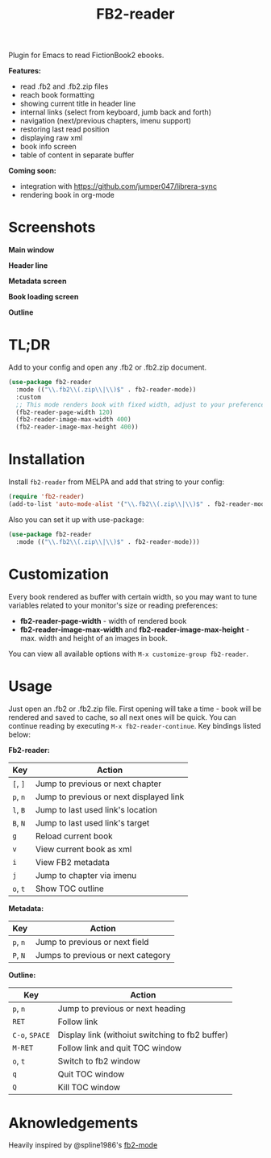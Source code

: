#+TITLE: FB2-reader
#+html: <img src="./images/mascot.gif" align="right" width="16%">
#+PROPERTY: LOGGING nil
[[https://melpa.org/#/fb2-reader][file:https://melpa.org/packages/fb2-reader-badge.svg]]

Plugin for Emacs to read FictionBook2 ebooks.

*Features:*
 
- read .fb2 and .fb2.zip files
- reach book formatting
- showing current title in header line
- internal links (select from keyboard, jumb back and forth)
- navigation (next/previous chapters, imenu support)
- restoring last read position
- displaying raw xml
- book info screen
- table of content in separate buffer

*Coming soon:*

- integration with https://github.com/jumper047/librera-sync
- rendering book in org-mode

* Screenshots

*Main window*

[[./images/main_window.png]]


*Header line*

[[./images/headerline.gif]]


*Metadata screen*

[[./images/metadata.png]]


*Book loading screen*

[[./images/splash_screen.png]]

*Outline*

[[./images/outline.png]]


* TL;DR
  Add to your config and open any .fb2 or .fb2.zip document.
  #+begin_src emacs-lisp
    (use-package fb2-reader
      :mode (("\\.fb2\\(.zip\\|\\)$" . fb2-reader-mode))
      :custom
      ;; This mode renders book with fixed width, adjust to your preferences.
      (fb2-reader-page-width 120)
      (fb2-reader-image-max-width 400)
      (fb2-reader-image-max-height 400))
  #+end_src

* Installation

  Install =fb2-reader= from MELPA and add that string to your config:
   #+begin_src emacs-lisp
     (require 'fb2-reader)
     (add-to-list 'auto-mode-alist '("\\.fb2\\(.zip\\|\\)$" . fb2-reader-mode))
   #+end_src

   Also you can set it up with use-package:
   #+begin_src emacs-lisp
     (use-package fb2-reader
       :mode (("\\.fb2\\(.zip\\|\\)$" . fb2-reader-mode)))
   #+end_src

* Customization
  Every book rendered as buffer with certain width, so you may want to tune variables related to your monitor's size or reading preferences:
  - *fb2-reader-page-width* - width of rendered book
  - *fb2-reader-image-max-width* and *fb2-reader-image-max-height* - max. width and height of an images in book.
  
  You can view all available options with =M-x customize-group fb2-reader=.
  
* Usage
  Just open an .fb2 or .fb2.zip file.
  First opening will take a time - book will be rendered and saved to cache, so all next ones will be quick.
  You can continue reading by executing =M-x fb2-reader-continue=.
  Key bindings listed below:

  *Fb2-reader:*
  |----------+-----------------------------------------|
  | Key      | Action                                  |
  |----------+-----------------------------------------|
  | =[=, =]= | Jump to previous or next chapter        |
  |----------+-----------------------------------------|
  | =p=, =n= | Jump to previous or next displayed link |
  |----------+-----------------------------------------|
  | =l=, =B= | Jump to last used link's location       |
  |----------+-----------------------------------------|
  | =B=, =N= | Jump to last used link's target         |
  |----------+-----------------------------------------|
  | =g=      | Reload current book                     |
  |----------+-----------------------------------------|
  | =v=      | View current book as xml                |
  |----------+-----------------------------------------|
  | =i=      | View FB2 metadata                       |
  |----------+-----------------------------------------|
  | =j=      | Jump to chapter via imenu               |
  |----------+-----------------------------------------|
  | =o=, =t= | Show TOC outline                        |

  *Metadata:*
  |----------+------------------------------------|
  | Key      | Action                             |
  |----------+------------------------------------|
  | =p=, =n= | Jump to previous or next field     |
  |----------+------------------------------------|
  | =P=, =N= | Jumps to previous or next category |

  *Outline:*
  |----------------+-------------------------------------------------|
  | Key            | Action                                          |
  |----------------+-------------------------------------------------|
  | =p=, =n=       | Jump to previous or next heading                |
  |----------------+-------------------------------------------------|
  | =RET=          | Follow link                                     |
  |----------------+-------------------------------------------------|
  | =C-o=, =SPACE= | Display link (withoiut switching to fb2 buffer) |
  |----------------+-------------------------------------------------|
  | =M-RET=        | Follow link and quit TOC window                 |
  |----------------+-------------------------------------------------|
  | =o=, =t=       | Switch to fb2 window                            |
  |----------------+-------------------------------------------------|
  | =q=            | Quit TOC window                                 |
  |----------------+-------------------------------------------------|
  | =Q=            | Kill TOC window                                 |
  |----------------+-------------------------------------------------|

* Aknowledgements
Heavily inspired by @spline1986's [[https://github.com/spline1986/fb2-mode][fb2-mode]]
